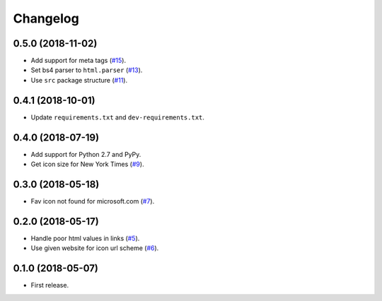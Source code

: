 Changelog
=========

0.5.0 (2018-11-02)
------------------

* Add support for meta tags (`#15 <https://github.com/scottwernervt/favicon/pull/15>`_).
* Set bs4 parser to ``html.parser`` (`#13 <https://github.com/scottwernervt/favicon/issues/13>`_).
* Use ``src`` package structure (`#11 <https://github.com/scottwernervt/favicon/issues/11>`_).

0.4.1 (2018-10-01)
------------------

* Update ``requirements.txt`` and ``dev-requirements.txt``.

0.4.0 (2018-07-19)
------------------

* Add support for Python 2.7 and PyPy.
* Get icon size for New York Times (`#9 <https://github.com/scottwernervt/favicon/issues/9>`_).

0.3.0 (2018-05-18)
------------------

* Fav icon not found for microsoft.com (`#7 <https://github.com/scottwernervt/favicon/issues/7>`_).

0.2.0 (2018-05-17)
------------------

* Handle poor html values in links (`#5 <https://github.com/scottwernervt/favicon/issues/5>`_).
* Use given website for icon url scheme (`#6 <https://github.com/scottwernervt/favicon/issues/6>`_).

0.1.0 (2018-05-07)
------------------

* First release.
